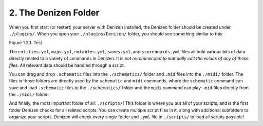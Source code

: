 =====================
2. The Denizen Folder
=====================

When you first start (or restart) your server with Denizen installed, the
Denizen folder should be created under ``./plugins/``. When you open your 
``./plugins/Denizen/`` folder, you should see something similar to this:

.. image:: ../../_static/images/denizen-directory-1.png
  :name: figure1_2_1
  :scale: 60
  :align: center
  :alt: A depiction of the Denizen plugin's directory.

.. rst-class:: figurecaption

Figure 1.2.1: Test

The ``entities.yml``, ``maps.yml``, ``notables.yml``, ``saves.yml``, and
``scoreboards.yml`` files all hold various bits of data directly related to a
variety of commands in Denizen. It is *not recommended to manually edit the
values of any of these files*. All relevant data should be handled through a
script.

You can drag and drop ``.schematic`` files into the ``./schematics/`` folder and
``.mid`` files into the ``./midi/`` folder. The files in those folders are
directly used by the ``schematic`` and ``midi`` commands, where the
``schematic`` command can save and load ``.schematic`` files to the
``./schematics/`` folder and the ``midi`` command can play ``.mid`` files
directly from the ``./midi/`` folder.

And finally, the most important folder of all: ``./scripts/``! This folder is
where you put all of your scripts, and is the first folder Denizen checks for
all related scripts. You can create multiple script files in it, along with
additional subfolders to organize your scripts. Denizen will check every single
folder and ``.yml`` file in ``./scripts/`` to load all scripts possible!
